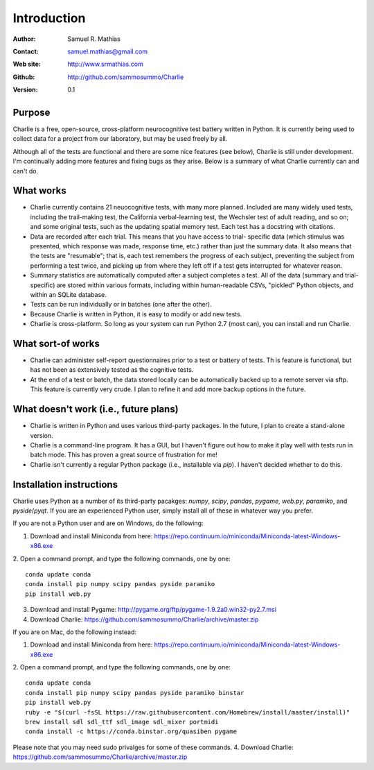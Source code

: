 ************
Introduction
************

:Author: Samuel R. Mathias
:Contact: samuel.mathias@gmail.com
:Web site: http://www.srmathias.com
:Github: http://github.com/sammosummo/Charlie
:Version: 0.1

Purpose
=======

Charlie is a free, open-source, cross-platform neurocognitive test battery
written in Python. It is currently being used to collect data for a project
from our laboratory, but may be used freely by all.

Although all of the tests are functional and there are some nice features (see
below), Charlie is still under development. I'm continually adding more
features and fixing bugs as they arise. Below is a summary of what Charlie
currently can and can't do.

What works
==========

* Charlie currently contains 21 neuocognitive tests, with many more planned.
  Included are many widely used tests, including the trail-making test, the
  California verbal-learning test, the Wechsler test of adult reading, and
  so on; and some original tests, such as the updating spatial memory test.
  Each test has a docstring with citations.

* Data are recorded after each trial. This means that you have access to trial-
  specific data (which stimulus was presented, which response was made,
  response time, etc.) rather than just the summary data. It also means that
  the tests are "resumable"; that is, each test remembers the progress of each
  subject, preventing the subject from performing a test twice, and picking
  up from where they left off if a test gets interrupted for whatever reason.

* Summary statistics are automatically computed after a subject completes a
  test. All of the data (summary and trial-specific) are stored within various
  formats, including within human-readable CSVs, "pickled" Python objects, and
  within an SQLite database.

* Tests can be run individually or in batches (one after the other).

* Because Charlie is written in Python, it is easy to modify or add new tests.

* Charlie is cross-platform. So long as your system can run Python 2.7 (most
  can), you can install and run Charlie.

What sort-of works
==================

* Charlie can administer self-report questionnaires prior to a test or battery
  of tests. Th is feature is functional, but has not been as extensively tested
  as the cognitive tests.

* At the end of a test or batch, the data stored locally can be automatically
  backed up to a remote server via sftp. This feature is currently very crude.
  I plan to refine it and add more backup options in the future.

What doesn't work (i.e., future plans)
======================================

* Charlie is written in Python and uses various third-party packages. In the
  future, I plan to create a stand-alone version.

* Charlie is a command-line program. It has a GUI, but I haven't figure out how
  to make it play well with tests run in batch mode. This has proven a great
  source of frustration for me!

* Charlie isn't currently a regular Python package (i.e., installable via
  `pip`). I haven't decided whether to do this.

Installation instructions
=========================

Charlie uses Python as a number of its third-party pacakges: `numpy`, `scipy`,
`pandas`, `pygame`, `web.py`, `paramiko`, and `pyside`/`pyqt`. If you are an
experienced Python user, simply install all of these in whatever way you
prefer.

If you are not a Python user and are on Windows, do the following:

1. Download and install Miniconda from here: https://repo.continuum.io/miniconda/Miniconda-latest-Windows-x86.exe

2. Open a command prompt, and type the following commands, one by one:
::

   conda update conda
   conda install pip numpy scipy pandas pyside paramiko
   pip install web.py

3. Download and install Pygame: http://pygame.org/ftp/pygame-1.9.2a0.win32-py2.7.msi

4. Download Charlie: https://github.com/sammosummo/Charlie/archive/master.zip


If you are on Mac, do the following instead:

1. Download and install Miniconda from here: https://repo.continuum.io/miniconda/Miniconda-latest-Windows-x86.exe

2. Open a command prompt, and type the following commands, one by one:
::

   conda update conda
   conda install pip numpy scipy pandas pyside paramiko binstar
   pip install web.py
   ruby -e "$(curl -fsSL https://raw.githubusercontent.com/Homebrew/install/master/install)"
   brew install sdl sdl_ttf sdl_image sdl_mixer portmidi
   conda install -c https://conda.binstar.org/quasiben pygame

Please note that you may need sudo privalges for some of these commands.
4. Download Charlie: https://github.com/sammosummo/Charlie/archive/master.zip